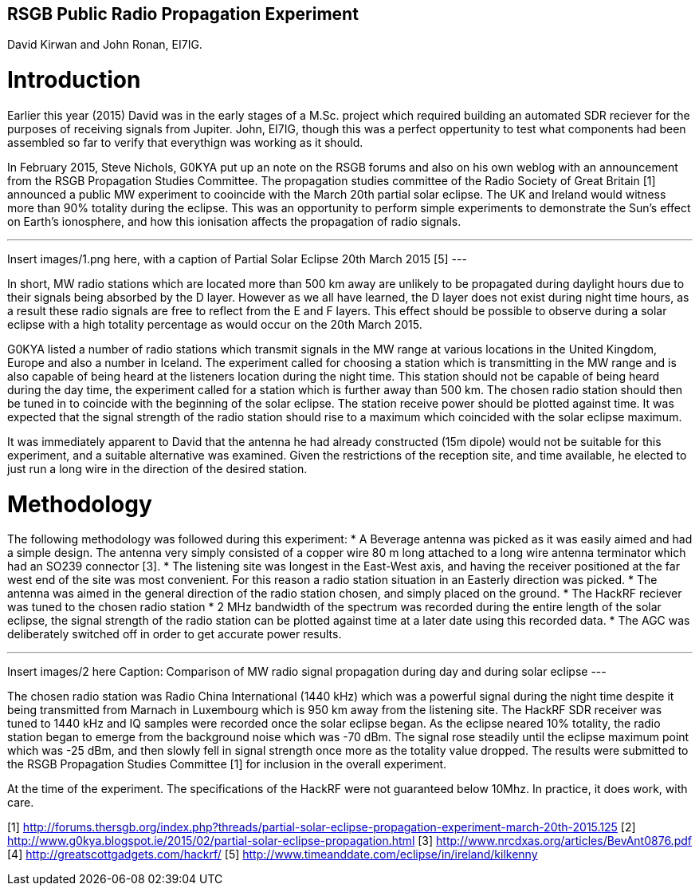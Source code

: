 ## RSGB Public Radio Propagation Experiment
David Kirwan and John Ronan, EI7IG.

= Introduction
Earlier this year (2015) David was in the early stages of a M.Sc. project which required building an automated SDR reciever for the purposes of receiving signals from Jupiter. John, EI7IG, though this was a perfect oppertunity to test what components had been assembled so far to verify that everythign was working as it should.

In February 2015, Steve Nichols, G0KYA put up an note on the RSGB forums and also on his own weblog with an announcement from the RSGB Propagation Studies Committee. The propagation studies committee of the Radio Society of Great Britain [1] announced a public MW experiment to cooincide with the March 20th partial solar eclipse. The UK and Ireland would witness more than 90% totality during the eclipse. This was an opportunity to perform simple experiments to demonstrate the Sun's effect on Earth's ionosphere, and how this ionisation affects the propagation of radio signals.  

---
Insert images/1.png here, with a caption of Partial Solar Eclipse 20th March 2015 [5]
---

In short, MW radio stations which are located more than 500 km away are unlikely to be propagated during daylight hours due to their signals being absorbed by the D layer. However as we all have learned, the D layer does not exist during night time hours, as a result these radio signals are free to reflect from the E and F layers. This effect should be possible to observe during a solar eclipse with a high totality percentage as would occur on the 20th March 2015.

G0KYA listed a number of radio stations which transmit signals in the MW range at various locations in the United Kingdom, Europe and also a number in Iceland. The experiment called for choosing a station which is transmitting in the MW range and is also capable of being heard at the listeners location during the night time. This station should not be capable of being heard during the day time, the experiment called for a station which is further away than 500 km. The chosen radio station should then be tuned in to coincide with the beginning of the solar eclipse. The station receive power should be plotted against time. It was expected that the signal strength of the radio station should rise to a maximum which coincided with the solar eclipse maximum.

It was immediately apparent to David that the antenna he had already constructed (15m dipole) would not be suitable for this experiment, and a suitable alternative was examined. Given the restrictions of the reception site, and time available, he elected to just run a long wire in the direction of the desired station. 

= Methodology
The following methodology was followed during this experiment:
* A Beverage antenna was picked as it was easily aimed and had a simple design. The antenna very simply consisted of a copper wire 80 m long attached to a long wire antenna terminator which had an SO239 connector [3].
* The listening site was longest in the East-West axis, and having the receiver positioned at the far west end of the site was most convenient. For this reason a radio station situation in an Easterly direction was picked.
* The antenna was aimed in the general direction of the radio station chosen, and simply placed on the ground.
* The HackRF reciever was tuned to the chosen radio station
* 2 MHz bandwidth of the spectrum was recorded during the entire length of the solar eclipse, the signal strength of the radio station can be plotted against time at a later date using this recorded data.
* The AGC was deliberately switched off in order to get accurate power results.

---
Insert images/2 here
Caption:
Comparison of MW radio signal propagation during day and during solar eclipse 
---

The chosen radio station was Radio China International (1440 kHz) which was a powerful signal during the night time despite it being transmitted from Marnach in Luxembourg which is 950 km away from the listening site. The HackRF SDR receiver was tuned to 1440 kHz and IQ samples were recorded once the solar eclipse began. As the eclipse neared 10% totality, the radio station began to emerge from the background noise which was -70 dBm. The signal rose steadily until the eclipse maximum point which was -25 dBm, and then slowly fell in signal strength once more as the totality value dropped. The results were submitted to the RSGB Propagation Studies Committee [1] for inclusion in the overall experiment.

At the time of the experiment. The specifications of the HackRF were not guaranteed below 10Mhz.  In practice, it does work, with care.


[1] http://forums.thersgb.org/index.php?threads/partial-solar-eclipse-propagation-experiment-march-20th-2015.125
[2] http://www.g0kya.blogspot.ie/2015/02/partial-solar-eclipse-propagation.html
[3] http://www.nrcdxas.org/articles/BevAnt0876.pdf
[4] http://greatscottgadgets.com/hackrf/
[5] http://www.timeanddate.com/eclipse/in/ireland/kilkenny
